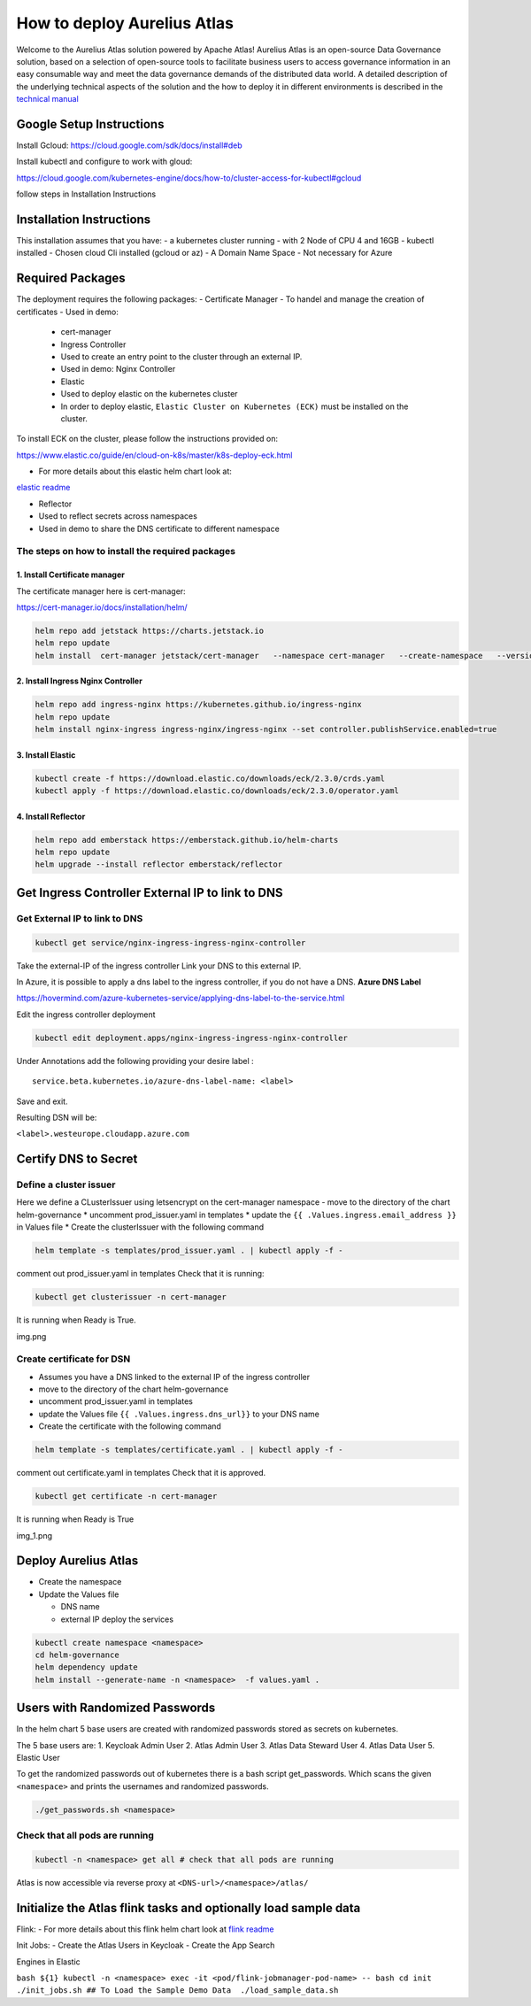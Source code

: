 How to deploy Aurelius Atlas
============================

Welcome to the Aurelius Atlas solution powered by Apache Atlas! Aurelius
Atlas is an open-source Data Governance solution, based on a selection
of open-source tools to facilitate business users to access governance
information in an easy consumable way and meet the data governance
demands of the distributed data world.
A detailed description of the underlying technical aspects of the solution and the how to deploy it 
in different environments is described in the `technical manual <https://docs.models4insight.com/docs/doc-technicall-manual/en/latest/Options/what.html>`__

Google Setup Instructions
-------------------------

Install Gcloud: https://cloud.google.com/sdk/docs/install#deb

Install kubectl and configure to work with gloud:

https://cloud.google.com/kubernetes-engine/docs/how-to/cluster-access-for-kubectl#gcloud

follow steps in Installation Instructions

Installation Instructions
-------------------------

This installation assumes that you have: 
- a kubernetes cluster running
- with 2 Node of CPU 4 and 16GB 
- kubectl installed 
- Chosen cloud Cli installed (gcloud or az) 
- A Domain Name Space 
- Not necessary for Azure

Required Packages
-----------------

The deployment requires the following packages: 
- Certificate Manager 
- To handel and manage the creation of certificates 
- Used in demo:
      - cert-manager 
      - Ingress Controller 
      - Used to create an entry point to the cluster through an external IP. 
      - Used in demo: Nginx Controller 
      - Elastic 
      - Used to deploy elastic on the kubernetes cluster 
      - In order to deploy elastic, ``Elastic Cluster on Kubernetes (ECK)`` must be installed on the cluster. 

To install ECK on the cluster, please follow
the instructions provided on:

https://www.elastic.co/guide/en/cloud-on-k8s/master/k8s-deploy-eck.html

- For more details about this elastic helm chart look at:
`elastic readme <./charts/elastic/README.md>`__ 

- Reflector 
- Used to reflect secrets across namespaces 
- Used in demo to share the DNS certificate to different namespace

The steps on how to install the required packages
~~~~~~~~~~~~~~~~~~~~~~~~~~~~~~~~~~~~~~~~~~~~~~~~~

1. Install Certificate manager
^^^^^^^^^^^^^^^^^^^^^^^^^^^^^^

The certificate manager here is cert-manager:

https://cert-manager.io/docs/installation/helm/

.. code:: bash

   helm repo add jetstack https://charts.jetstack.io
   helm repo update
   helm install  cert-manager jetstack/cert-manager   --namespace cert-manager   --create-namespace   --version v1.9.1 

2. Install Ingress Nginx Controller
^^^^^^^^^^^^^^^^^^^^^^^^^^^^^^^^^^^

.. code:: bash

   helm repo add ingress-nginx https://kubernetes.github.io/ingress-nginx
   helm repo update
   helm install nginx-ingress ingress-nginx/ingress-nginx --set controller.publishService.enabled=true

3. Install Elastic
^^^^^^^^^^^^^^^^^^

.. code:: bash

   kubectl create -f https://download.elastic.co/downloads/eck/2.3.0/crds.yaml
   kubectl apply -f https://download.elastic.co/downloads/eck/2.3.0/operator.yaml

4. Install Reflector
^^^^^^^^^^^^^^^^^^^^

.. code:: bash

   helm repo add emberstack https://emberstack.github.io/helm-charts
   helm repo update
   helm upgrade --install reflector emberstack/reflector

Get Ingress Controller External IP to link to DNS
-------------------------------------------------

Get External IP to link to DNS
~~~~~~~~~~~~~~~~~~~~~~~~~~~~~~

.. code:: bash

   kubectl get service/nginx-ingress-ingress-nginx-controller

Take the external-IP of the ingress controller Link your DNS to this external IP.

In Azure, it is possible to apply a dns label to the ingress controller,
if you do not have a DNS. **Azure DNS Label**

https://hovermind.com/azure-kubernetes-service/applying-dns-label-to-the-service.html

Edit the ingress controller deployment

.. code:: bash

   kubectl edit deployment.apps/nginx-ingress-ingress-nginx-controller

Under Annotations add the following providing your desire label :

::

   service.beta.kubernetes.io/azure-dns-label-name: <label>

Save and exit. 

Resulting DSN will be: 

``<label>.westeurope.cloudapp.azure.com``

Certify DNS to Secret
---------------------

Define a cluster issuer
~~~~~~~~~~~~~~~~~~~~~~~

Here we define a CLusterIssuer using letsencrypt on the cert-manager
namespace - move to the directory of the chart helm-governance \*
uncomment prod_issuer.yaml in templates \* update the ``{{ .Values.ingress.email_address }}`` 
in Values file \* Create the clusterIssuer with the following command

.. code:: bash

   helm template -s templates/prod_issuer.yaml . | kubectl apply -f -

comment out prod_issuer.yaml in templates Check that it is running:

.. code:: bash

   kubectl get clusterissuer -n cert-manager 

It is running when Ready is True.

img.png

Create certificate for DSN
~~~~~~~~~~~~~~~~~~~~~~~~~~

-  Assumes you have a DNS linked to the external IP of the ingress
   controller
-  move to the directory of the chart helm-governance
-  uncomment prod_issuer.yaml in templates
-  update the Values file ``{{ .Values.ingress.dns_url}}`` to your DNS
   name
-  Create the certificate with the following command

.. code:: bash

   helm template -s templates/certificate.yaml . | kubectl apply -f -

comment out certificate.yaml in templates Check that it is approved.

.. code:: bash

   kubectl get certificate -n cert-manager 

It is running when Ready is True

img_1.png

Deploy Aurelius Atlas
---------------------

-  Create the namespace
-  Update the Values file

   -  DNS name
   -  external IP deploy the services

.. code:: bash

   kubectl create namespace <namespace>
   cd helm-governance
   helm dependency update
   helm install --generate-name -n <namespace>  -f values.yaml .

Users with Randomized Passwords
-------------------------------

In the helm chart 5 base users are created with randomized passwords
stored as secrets on kubernetes.

The 5 base users are: 1. Keycloak Admin User 2. Atlas Admin User 3.
Atlas Data Steward User 4. Atlas Data User 5. Elastic User

To get the randomized passwords out of kubernetes there is a bash script
get_passwords. Which scans the given ``<namespace>`` and prints the
usernames and randomized passwords.

.. code:: bash

   ./get_passwords.sh <namespace>

Check that all pods are running
~~~~~~~~~~~~~~~~~~~~~~~~~~~~~~~

.. code:: bash

   kubectl -n <namespace> get all # check that all pods are running

Atlas is now accessible via reverse proxy at
``<DNS-url>/<namespace>/atlas/``

Initialize the Atlas flink tasks and optionally load sample data
----------------------------------------------------------------

Flink: - For more details about this flink helm chart look at `flink
readme <./charts/flink/README.md>`__

Init Jobs: 
- Create the Atlas Users in Keycloak 
- Create the App Search
  
Engines in Elastic

``bash ${1} kubectl -n <namespace> exec -it <pod/flink-jobmanager-pod-name> 
-- bash cd init ./init_jobs.sh ## To Load the Sample Demo Data  ./load_sample_data.sh``
